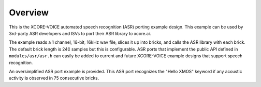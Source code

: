 
********
Overview
********

This is the XCORE-VOICE automated speech recognition (ASR) porting example design.  This example can be used by 3rd-party ASR developers and ISVs to port their ASR library to xcore.ai.  

The example reads a 1 channel, 16-bit, 16kHz wav file, slices it up into bricks, and calls the ASR library with each brick.  The default brick length is 240 samples but this is configurable.  ASR ports that implement the public API defined in ``modules/asr/asr.h`` can easily be added to current and future XCORE-VOICE example designs that support speech recognition.

An oversimplified ASR port example is provided.  This ASR port recognizes the "Hello XMOS" keyword if any acoustic activity is observed in 75 consecutive bricks.

